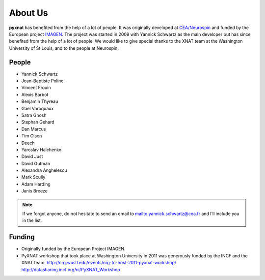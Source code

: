 About Us
========

**pyxnat** has benefited from the help of a lot of people. It was 
originally developed at `CEA/Neurospin 
<http://www-dsv.cea.fr/en/instituts/institut-d-imagerie-biomedicale-i2bm/services/neurospin-neurospin>`_ and funded by the European project 
`IMAGEN <http://imagen-europe.com/>`_. The project was started in 2009 with
Yannick Schwartz as the main developer but has since benefited from the
help of a lot of people. We would like to give special thanks to the XNAT
team at the Washington University of St Louis, and to the people at 
Neurospin.

People
------

- Yannick Schwartz
- Jean-Baptiste Poline
- Vincent Frouin
- Alexis Barbot
- Benjamin Thyreau
- Gael Varoquaux
- Satra Ghosh
- Stephan Gehard
- Dan Marcus
- Tim Olsen
- Deech
- Yaroslav Halchenko
- David Just
- David Gutman
- Alexandra Anghelescu
- Mark Scully
- Adam Harding
- Janis Breeze

.. note:: If we forgot anyone, do not hesitate to send an email to 
	  mailto:yannick.schwartz@cea.fr and I’ll include you in the list.

Funding
-------

- Originally funded by the European Project IMAGEN.

- PyXNAT workshop that took place at Washington University in 2011 was 
  generously funded by the INCF and the XNAT team:
  http://nrg.wustl.edu/events/nrg-to-host-2011-pyxnat-workshop/
  http://datasharing.incf.org/ni/PyXNAT_Workshop
